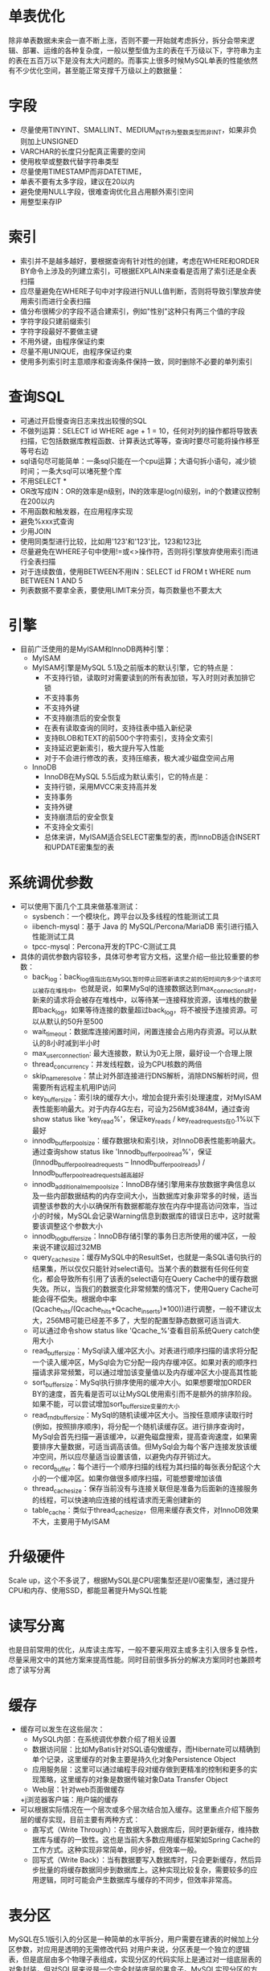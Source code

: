 * 单表优化
  除非单表数据未来会一直不断上涨，否则不要一开始就考虑拆分，拆分会带来逻辑、部署、运维的各种复杂度，一般以整型值为主的表在千万级以下，字符串为主的表在五百万以下是没有太大问题的。而事实上很多时候MySQL单表的性能依然有不少优化空间，甚至能正常支撑千万级以上的数据量：
* 字段
  + 尽量使用TINYINT、SMALLINT、MEDIUM_INT作为整数类型而非INT，如果非负则加上UNSIGNED
  + VARCHAR的长度只分配真正需要的空间
  + 使用枚举或整数代替字符串类型
  + 尽量使用TIMESTAMP而非DATETIME，
  + 单表不要有太多字段，建议在20以内
  + 避免使用NULL字段，很难查询优化且占用额外索引空间
  + 用整型来存IP
* 索引
  + 索引并不是越多越好，要根据查询有针对性的创建，考虑在WHERE和ORDER BY命令上涉及的列建立索引，可根据EXPLAIN来查看是否用了索引还是全表扫描
  + 应尽量避免在WHERE子句中对字段进行NULL值判断，否则将导致引擎放弃使用索引而进行全表扫描
  + 值分布很稀少的字段不适合建索引，例如"性别"这种只有两三个值的字段
  + 字符字段只建前缀索引
  + 字符字段最好不要做主键
  + 不用外键，由程序保证约束
  + 尽量不用UNIQUE，由程序保证约束
  + 使用多列索引时主意顺序和查询条件保持一致，同时删除不必要的单列索引
* 查询SQL
  + 可通过开启慢查询日志来找出较慢的SQL
  + 不做列运算：SELECT id WHERE age + 1 = 10，任何对列的操作都将导致表扫描，它包括数据库教程函数、计算表达式等等，查询时要尽可能将操作移至等号右边
  + sql语句尽可能简单：一条sql只能在一个cpu运算；大语句拆小语句，减少锁时间；一条大sql可以堵死整个库
  + 不用SELECT *
  + OR改写成IN：OR的效率是n级别，IN的效率是log(n)级别，in的个数建议控制在200以内
  + 不用函数和触发器，在应用程序实现
  + 避免%xxx式查询
  + 少用JOIN
  + 使用同类型进行比较，比如用'123'和'123'比，123和123比
  + 尽量避免在WHERE子句中使用!=或<>操作符，否则将引擎放弃使用索引而进行全表扫描
  + 对于连续数值，使用BETWEEN不用IN：SELECT id FROM t WHERE num BETWEEN 1 AND 5
  + 列表数据不要拿全表，要使用LIMIT来分页，每页数量也不要太大
* 引擎
  + 目前广泛使用的是MyISAM和InnoDB两种引擎：
    + MyISAM
    + MyISAM引擎是MySQL 5.1及之前版本的默认引擎，它的特点是：
      + 不支持行锁，读取时对需要读到的所有表加锁，写入时则对表加排它锁
      + 不支持事务
      + 不支持外键
      + 不支持崩溃后的安全恢复
      + 在表有读取查询的同时，支持往表中插入新纪录
      + 支持BLOB和TEXT的前500个字符索引，支持全文索引
      + 支持延迟更新索引，极大提升写入性能
      + 对于不会进行修改的表，支持压缩表，极大减少磁盘空间占用
    + InnoDB
      + InnoDB在MySQL 5.5后成为默认索引，它的特点是：
      + 支持行锁，采用MVCC来支持高并发
      + 支持事务
      + 支持外键
      + 支持崩溃后的安全恢复
      + 不支持全文索引
      + 总体来讲，MyISAM适合SELECT密集型的表，而InnoDB适合INSERT和UPDATE密集型的表
* 系统调优参数
  + 可以使用下面几个工具来做基准测试：
    + sysbench：一个模块化，跨平台以及多线程的性能测试工具
    + iibench-mysql：基于 Java 的 MySQL/Percona/MariaDB 索引进行插入性能测试工具
    + tpcc-mysql：Percona开发的TPC-C测试工具
  + 具体的调优参数内容较多，具体可参考官方文档，这里介绍一些比较重要的参数：
    + back_log：back_log值指出在MySQL暂时停止回答新请求之前的短时间内多少个请求可以被存在堆栈中。也就是说，如果MySql的连接数据达到max_connections时，新来的请求将会被存在堆栈中，以等待某一连接释放资源，该堆栈的数量即back_log，如果等待连接的数量超过back_log，将不被授予连接资源。可以从默认的50升至500
    + wait_timeout：数据库连接闲置时间，闲置连接会占用内存资源。可以从默认的8小时减到半小时
    + max_user_connection: 最大连接数，默认为0无上限，最好设一个合理上限
    + thread_concurrency：并发线程数，设为CPU核数的两倍
    + skip_name_resolve：禁止对外部连接进行DNS解析，消除DNS解析时间，但需要所有远程主机用IP访问
    + key_buffer_size：索引块的缓存大小，增加会提升索引处理速度，对MyISAM表性能影响最大。对于内存4G左右，可设为256M或384M，通过查询show status like 'key_read%'，保证key_reads / key_read_requests在0.1%以下最好
    + innodb_buffer_pool_size：缓存数据块和索引块，对InnoDB表性能影响最大。通过查询show status like 'Innodb_buffer_pool_read%'，保证 (Innodb_buffer_pool_read_requests – Innodb_buffer_pool_reads) / Innodb_buffer_pool_read_requests越高越好
    + innodb_additional_mem_pool_size：InnoDB存储引擎用来存放数据字典信息以及一些内部数据结构的内存空间大小，当数据库对象非常多的时候，适当调整该参数的大小以确保所有数据都能存放在内存中提高访问效率，当过小的时候，MySQL会记录Warning信息到数据库的错误日志中，这时就需要该调整这个参数大小
    + innodb_log_buffer_size：InnoDB存储引擎的事务日志所使用的缓冲区，一般来说不建议超过32MB
    + query_cache_size：缓存MySQL中的ResultSet，也就是一条SQL语句执行的结果集，所以仅仅只能针对select语句。当某个表的数据有任何任何变化，都会导致所有引用了该表的select语句在Query Cache中的缓存数据失效。所以，当我们的数据变化非常频繁的情况下，使用Query Cache可能会得不偿失。根据命中率(Qcache_hits/(Qcache_hits+Qcache_inserts)*100))进行调整，一般不建议太大，256MB可能已经差不多了，大型的配置型静态数据可适当调大.
    + 可以通过命令show status like 'Qcache_%'查看目前系统Query catch使用大小
    + read_buffer_size：MySql读入缓冲区大小。对表进行顺序扫描的请求将分配一个读入缓冲区，MySql会为它分配一段内存缓冲区。如果对表的顺序扫描请求非常频繁，可以通过增加该变量值以及内存缓冲区大小提高其性能
    + sort_buffer_size：MySql执行排序使用的缓冲大小。如果想要增加ORDER BY的速度，首先看是否可以让MySQL使用索引而不是额外的排序阶段。如果不能，可以尝试增加sort_buffer_size变量的大小
    + read_rnd_buffer_size：MySql的随机读缓冲区大小。当按任意顺序读取行时(例如，按照排序顺序)，将分配一个随机读缓存区。进行排序查询时，MySql会首先扫描一遍该缓冲，以避免磁盘搜索，提高查询速度，如果需要排序大量数据，可适当调高该值。但MySql会为每个客户连接发放该缓冲空间，所以应尽量适当设置该值，以避免内存开销过大。
    + record_buffer：每个进行一个顺序扫描的线程为其扫描的每张表分配这个大小的一个缓冲区。如果你做很多顺序扫描，可能想要增加该值
    + thread_cache_size：保存当前没有与连接关联但是准备为后面新的连接服务的线程，可以快速响应连接的线程请求而无需创建新的
    + table_cache：类似于thread_cache_size，但用来缓存表文件，对InnoDB效果不大，主要用于MyISAM
* 升级硬件
  Scale up，这个不多说了，根据MySQL是CPU密集型还是I/O密集型，通过提升CPU和内存、使用SSD，都能显著提升MySQL性能
* 读写分离
  也是目前常用的优化，从库读主库写，一般不要采用双主或多主引入很多复杂性，尽量采用文中的其他方案来提高性能。同时目前很多拆分的解决方案同时也兼顾考虑了读写分离
* 缓存
+ 缓存可以发生在这些层次：
  + MySQL内部：在系统调优参数介绍了相关设置
  + 数据访问层：比如MyBatis针对SQL语句做缓存，而Hibernate可以精确到单个记录，这里缓存的对象主要是持久化对象Persistence Object
  + 应用服务层：这里可以通过编程手段对缓存做到更精准的控制和更多的实现策略，这里缓存的对象是数据传输对象Data Transfer Object
  + Web层：针对web页面做缓存
  +j浏览器客户端：用户端的缓存
+ 可以根据实际情况在一个层次或多个层次结合加入缓存。这里重点介绍下服务层的缓存实现，目前主要有两种方式：
  + 直写式（Write Through）：在数据写入数据库后，同时更新缓存，维持数据库与缓存的一致性。这也是当前大多数应用缓存框架如Spring Cache的工作方式。这种实现非常简单，同步好，但效率一般。
  + 回写式（Write Back）：当有数据要写入数据库时，只会更新缓存，然后异步批量的将缓存数据同步到数据库上。这种实现比较复杂，需要较多的应用逻辑，同时可能会产生数据库与缓存的不同步，但效率非常高。
* 表分区
  MySQL在5.1版引入的分区是一种简单的水平拆分，用户需要在建表的时候加上分区参数，对应用是透明的无需修改代码
  对用户来说，分区表是一个独立的逻辑表，但是底层由多个物理子表组成，实现分区的代码实际上是通过对一组底层表的对象封装，但对SQL层来说是一个完全封装底层的黑盒子。MySQL实现分区的方式也意味着索引也是按照分区的子表定义，没有全局索引
  用户的SQL语句是需要针对分区表做优化，SQL条件中要带上分区条件的列，从而使查询定位到少量的分区上，否则就会扫描全部分区，可以通过EXPLAIN PARTITIONS来查看某条SQL语句会落在那些分区上，从而进行SQL优化，如下图5条记录落在两个分区上：
#+BEGIN_EXAMPLE
mysql> explain partitions select count(1) from user_partition where id in (1,2,3,4,5);
+----+-------------+----------------+------------+-------+---------------+---------+---------+------+------+--------------------------+
| id | select_type | table          | partitions | type  | possible_keys | key     | key_len | ref  | rows | Extra                    |
+----+-------------+----------------+------------+-------+---------------+---------+---------+------+------+--------------------------+
|  1 | SIMPLE      | user_partition | p1,p4      | range | PRIMARY       | PRIMARY | 8       | NULL |    5 | Using where; Using index |
+----+-------------+----------------+------------+-------+---------------+---------+---------+------+------+--------------------------+
1 row in set (0.00 sec)
#+END_EXAMPLE
  + 分区的好处是：
    + 可以让单表存储更多的数据
    + 分区表的数据更容易维护，可以通过清楚整个分区批量删除大量数据，也可以增加新的分区来支持新插入的数据。另外，还可以对一个独立分区进行优化、检查、修复等操作
    + 部分查询能够从查询条件确定只落在少数分区上，速度会很快
    + 分区表的数据还可以分布在不同的物理设备上，从而搞笑利用多个硬件设备
    + 可以使用分区表赖避免某些特殊瓶颈，例如InnoDB单个索引的互斥访问、ext3文件系统的inode锁竞争
    + 可以备份和恢复单个分区
  + 分区的限制和缺点：
    + 一个表最多只能有1024个分区
    + 如果分区字段中有主键或者唯一索引的列，那么所有主键列和唯一索引列都必须包含进来
    + 分区表无法使用外键约束
    + NULL值会使分区过滤无效
    + 所有分区必须使用相同的存储引擎
  + 分区的类型：
    + RANGE分区：基于属于一个给定连续区间的列值，把多行分配给分区
    + LIST分区：类似于按RANGE分区，区别在于LIST分区是基于列值匹配一个离散值集合中的某个值来进行选择
    + HASH分区：基于用户定义的表达式的返回值来进行选择的分区，该表达式使用将要插入到表中的这些行的列值进行计算。这个函数可以包含MySQL中有效的、产生非负整数值的任何表达式
    + KEY分区：类似于按HASH分区，区别在于KEY分区只支持计算一列或多列，且MySQL服务器提供其自身的哈希函数。必须有一列或多列包含整数值
  + 分区适合的场景有：
    + 最适合的场景数据的时间序列性比较强，则可以按时间来分区，如下所示：
      #+BEGIN_EXAMPLE
        CREATE TABLE members (
            firstname VARCHAR(25) NOT NULL,
            lastname VARCHAR(25) NOT NULL,
            username VARCHAR(16) NOT NULL,
            email VARCHAR(35),
            joined DATE NOT NULL
        )
        PARTITION BY RANGE( YEAR(joined) ) (
            PARTITION p0 VALUES LESS THAN (1960),
            PARTITION p1 VALUES LESS THAN (1970),
            PARTITION p2 VALUES LESS THAN (1980),
            PARTITION p3 VALUES LESS THAN (1990),
            PARTITION p4 VALUES LESS THAN MAXVALUE
        );
      #+END_EXAMPLE
    + 查询时加上时间范围条件效率会非常高，同时对于不需要的历史数据能很容的批量删除。
    + 如果数据有明显的热点，而且除了这部分数据，其他数据很少被访问到，那么可以将热点数据单独放在一个分区，让这个分区的数据能够有机会都缓存在内存中，查询时只访问一个很小的分区表，能够有效使用索引和缓存
    + 另外MySQL有一种早期的简单的分区实现 - 合并表（merge table），限制较多且缺乏优化，不建议使用，应该用新的分区机制来替代
* 垂直拆分
  垂直分库是根据数据库里面的数据表的相关性进行拆分，比如：一个数据库里面既存在用户数据，又存在订单数据，那么垂直拆分可以把用户数据放到用户库、把订单数据放到订单库。垂直分表是对数据表进行垂直拆分的一种方式，常见的是把一个多字段的大表按常用字段和非常用字段进行拆分，每个表里面的数据记录数一般情况下是相同的，只是字段不一样，使用主键关联
  + 垂直拆分的优点是：
    + 可以使得行数据变小，一个数据块(Block)就能存放更多的数据，在查询时就会减少I/O次数(每次查询时读取的Block 就少)
    + 可以达到最大化利用Cache的目的，具体在垂直拆分的时候可以将不常变的字段放一起，将经常改变的放一起
    + 数据维护简单
  + 缺点是：
    + 主键出现冗余，需要管理冗余列
    + 会引起表连接JOIN操作（增加CPU开销）可以通过在业务服务器上进行join来减少数据库压力
    + 依然存在单表数据量过大的问题（需要水平拆分）
    + 事务处理复杂
* 水平拆分
  概述
  水平拆分是通过某种策略将数据分片来存储，分库内分表和分库两部分，每片数据会分散到不同的MySQL表或库，达到分布式的效果，能够支持非常大的数据量。前面的表分区本质上也是一种特殊的库内分表
  库内分表，仅仅是单纯的解决了单一表数据过大的问题，由于没有把表的数据分布到不同的机器上，因此对于减轻MySQL服务器的压力来说，并没有太大的作用，大家还是竞争同一个物理机上的IO、CPU、网络，这个就要通过分库来解决
  + 水平拆分的优点是:
    + 不存在单库大数据和高并发的性能瓶颈
    + 应用端改造较少
    + 提高了系统的稳定性和负载能力
  + 缺点是：
    + 分片事务一致性难以解决
    + 跨节点Join性能差，逻辑复杂
    + 数据多次扩展难度跟维护量极大
* 分片原则
  + 能不分就不分，参考单表优化
  + 分片数量尽量少，分片尽量均匀分布在多个数据结点上，因为一个查询SQL跨分片越多，则总体性能越差，虽然要好于所有数据在一个分片的结果，只在必要的时候进行扩容，增加分片数量
  + 分片规则需要慎重选择做好提前规划，分片规则的选择，需要考虑数据的增长模式，数据的访问模式，分片关联性问题，以及分片扩容问题，最近的分片策略为范围分片，枚举分片，一致性Hash分片，这几种分片都有利于扩容
  + 尽量不要在一个事务中的SQL跨越多个分片，分布式事务一直是个不好处理的问题
  + 查询条件尽量优化，尽量避免Select * 的方式，大量数据结果集下，会消耗大量带宽和CPU资源，查询尽量避免返回大量结果集，并且尽量为频繁使用的查询语句建立索引。
  + 通过数据冗余和表分区赖降低跨库Join的可能
  这里特别强调一下分片规则的选择问题，如果某个表的数据有明显的时间特征，比如订单、交易记录等，则他们通常比较合适用时间范围分片，因为具有时效性的数据，我们往往关注其近期的数据，查询条件中往往带有时间字段进行过滤，比较好的方案是，当前活跃的数据，采用跨度比较短的时间段进行分片，而历史性的数据，则采用比较长的跨度存储。
总体上来说，分片的选择是取决于最频繁的查询SQL的条件，因为不带任何Where语句的查询SQL，会遍历所有的分片，性能相对最差，因此这种SQL越多，对系统的影响越大，所以我们要尽量避免这种SQL的产生。
* NoSQL
  在MySQL上做Sharding是一种戴着镣铐的跳舞，事实上很多大表本身对MySQL这种RDBMS的需求并不大，并不要求ACID，可以考虑将这些表迁移到NoSQL，彻底解决水平扩展问题，例如：
    + 日志类、监控类、统计类数据
    + 非结构化或弱结构化数据
    + 对事务要求不强，且无太多关联操作的数据
